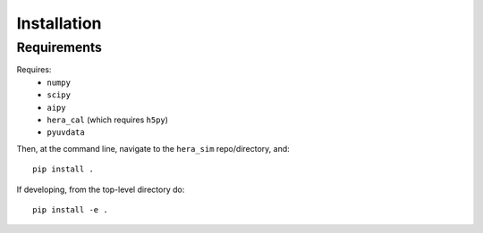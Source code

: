 ============
Installation
============

Requirements
------------
Requires:
 * ``numpy``
 * ``scipy``
 * ``aipy``
 * ``hera_cal`` (which requires ``h5py``)
 * ``pyuvdata``

Then, at the command line, navigate to the ``hera_sim`` repo/directory, and::

    pip install .

If developing, from the top-level directory do::

    pip install -e .
